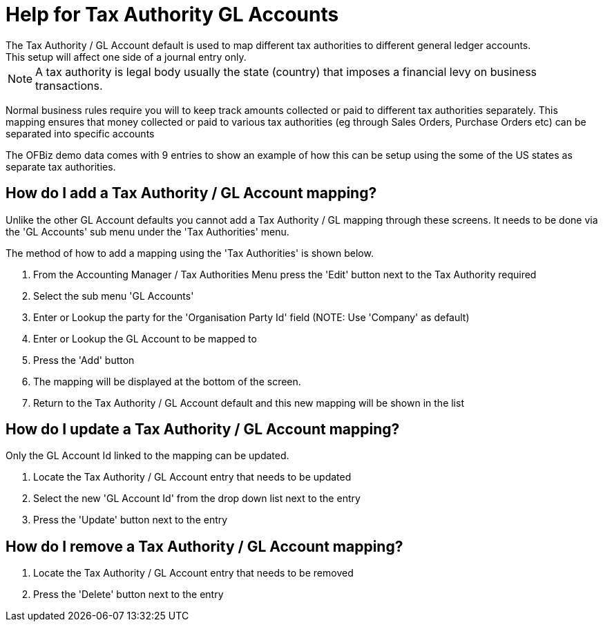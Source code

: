 ////
Licensed to the Apache Software Foundation (ASF) under one
or more contributor license agreements.  See the NOTICE file
distributed with this work for additional information
regarding copyright ownership.  The ASF licenses this file
to you under the Apache License, Version 2.0 (the
"License"); you may not use this file except in compliance
with the License.  You may obtain a copy of the License at

http://www.apache.org/licenses/LICENSE-2.0

Unless required by applicable law or agreed to in writing,
software distributed under the License is distributed on an
"AS IS" BASIS, WITHOUT WARRANTIES OR CONDITIONS OF ANY
KIND, either express or implied.  See the License for the
specific language governing permissions and limitations
under the License.
////

= Help for Tax Authority GL Accounts
The Tax Authority / GL Account default is used to map different tax authorities to different general ledger accounts.
This setup will affect one side of a journal entry only.

NOTE: A tax authority is legal body usually the state (country) that imposes a financial levy on business transactions.

Normal business rules require you will to keep track amounts collected or paid to different tax authorities separately.
This mapping ensures that money collected or paid to various tax authorities (eg through Sales Orders, Purchase Orders etc)
 can be separated into specific accounts

The OFBiz demo data comes with 9 entries to show an example of how this can be setup using the some of the US states
 as separate tax authorities.

== How do I add a Tax Authority / GL Account mapping?
Unlike the other GL Account defaults you cannot add a Tax Authority / GL mapping through these screens.
It needs to be done via the 'GL Accounts' sub menu under the 'Tax Authorities' menu.

The method of how to add a mapping using the 'Tax Authorities' is shown below.

. From the Accounting Manager / Tax Authorities Menu press the 'Edit' button next to the Tax Authority required
. Select the sub menu 'GL Accounts'
. Enter or Lookup the party for the 'Organisation Party Id' field (NOTE: Use 'Company' as default)
. Enter or Lookup the GL Account to be mapped to
. Press the 'Add' button
. The mapping will be displayed at the bottom of the screen.
. Return to the Tax Authority / GL Account default and this new mapping will be shown in the list

== How do I update a Tax Authority / GL Account mapping?
Only the GL Account Id linked to the mapping can be updated.

. Locate the Tax Authority / GL Account entry that needs to be updated
. Select the new 'GL Account Id' from the drop down list next to the entry
. Press the 'Update' button next to the entry

== How do I remove a Tax Authority / GL Account mapping?
. Locate the Tax Authority / GL Account entry that needs to be removed
. Press the 'Delete' button next to the entry
